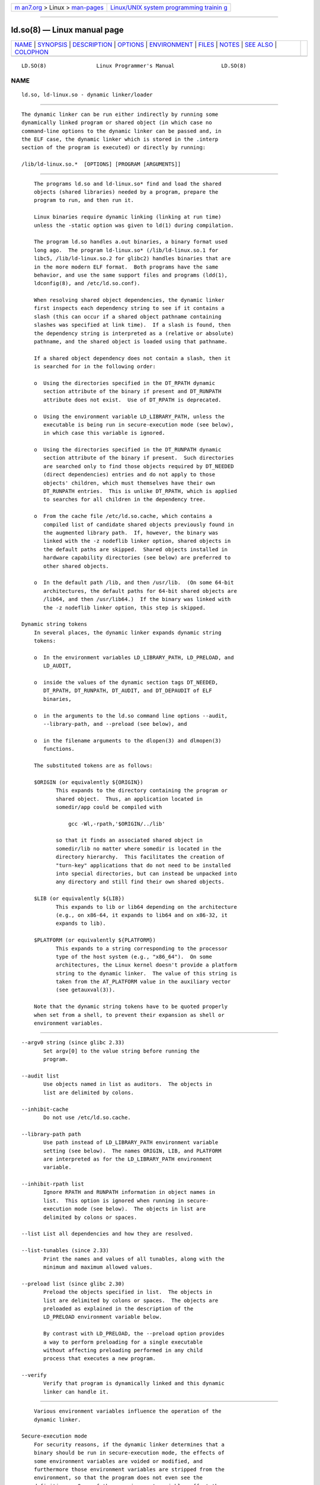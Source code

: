 .. container:: page-top

.. container:: nav-bar

   +----------------------------------+----------------------------------+
   | `m                               | `Linux/UNIX system programming   |
   | an7.org <../../../index.html>`__ | trainin                          |
   | > Linux >                        | g <http://man7.org/training/>`__ |
   | `man-pages <../index.html>`__    |                                  |
   +----------------------------------+----------------------------------+

--------------

ld.so(8) — Linux manual page
============================

+-----------------------------------+-----------------------------------+
| `NAME <#NAME>`__ \|               |                                   |
| `SYNOPSIS <#SYNOPSIS>`__ \|       |                                   |
| `DESCRIPTION <#DESCRIPTION>`__ \| |                                   |
| `OPTIONS <#OPTIONS>`__ \|         |                                   |
| `ENVIRONMENT <#ENVIRONMENT>`__ \| |                                   |
| `FILES <#FILES>`__ \|             |                                   |
| `NOTES <#NOTES>`__ \|             |                                   |
| `SEE ALSO <#SEE_ALSO>`__ \|       |                                   |
| `COLOPHON <#COLOPHON>`__          |                                   |
+-----------------------------------+-----------------------------------+
| .. container:: man-search-box     |                                   |
+-----------------------------------+-----------------------------------+

::

   LD.SO(8)                Linux Programmer's Manual               LD.SO(8)

NAME
-------------------------------------------------

::

          ld.so, ld-linux.so - dynamic linker/loader


---------------------------------------------------------

::

          The dynamic linker can be run either indirectly by running some
          dynamically linked program or shared object (in which case no
          command-line options to the dynamic linker can be passed and, in
          the ELF case, the dynamic linker which is stored in the .interp
          section of the program is executed) or directly by running:

          /lib/ld-linux.so.*  [OPTIONS] [PROGRAM [ARGUMENTS]]


---------------------------------------------------------------

::

          The programs ld.so and ld-linux.so* find and load the shared
          objects (shared libraries) needed by a program, prepare the
          program to run, and then run it.

          Linux binaries require dynamic linking (linking at run time)
          unless the -static option was given to ld(1) during compilation.

          The program ld.so handles a.out binaries, a binary format used
          long ago.  The program ld-linux.so* (/lib/ld-linux.so.1 for
          libc5, /lib/ld-linux.so.2 for glibc2) handles binaries that are
          in the more modern ELF format.  Both programs have the same
          behavior, and use the same support files and programs (ldd(1),
          ldconfig(8), and /etc/ld.so.conf).

          When resolving shared object dependencies, the dynamic linker
          first inspects each dependency string to see if it contains a
          slash (this can occur if a shared object pathname containing
          slashes was specified at link time).  If a slash is found, then
          the dependency string is interpreted as a (relative or absolute)
          pathname, and the shared object is loaded using that pathname.

          If a shared object dependency does not contain a slash, then it
          is searched for in the following order:

          o  Using the directories specified in the DT_RPATH dynamic
             section attribute of the binary if present and DT_RUNPATH
             attribute does not exist.  Use of DT_RPATH is deprecated.

          o  Using the environment variable LD_LIBRARY_PATH, unless the
             executable is being run in secure-execution mode (see below),
             in which case this variable is ignored.

          o  Using the directories specified in the DT_RUNPATH dynamic
             section attribute of the binary if present.  Such directories
             are searched only to find those objects required by DT_NEEDED
             (direct dependencies) entries and do not apply to those
             objects' children, which must themselves have their own
             DT_RUNPATH entries.  This is unlike DT_RPATH, which is applied
             to searches for all children in the dependency tree.

          o  From the cache file /etc/ld.so.cache, which contains a
             compiled list of candidate shared objects previously found in
             the augmented library path.  If, however, the binary was
             linked with the -z nodeflib linker option, shared objects in
             the default paths are skipped.  Shared objects installed in
             hardware capability directories (see below) are preferred to
             other shared objects.

          o  In the default path /lib, and then /usr/lib.  (On some 64-bit
             architectures, the default paths for 64-bit shared objects are
             /lib64, and then /usr/lib64.)  If the binary was linked with
             the -z nodeflib linker option, this step is skipped.

      Dynamic string tokens
          In several places, the dynamic linker expands dynamic string
          tokens:

          o  In the environment variables LD_LIBRARY_PATH, LD_PRELOAD, and
             LD_AUDIT,

          o  inside the values of the dynamic section tags DT_NEEDED,
             DT_RPATH, DT_RUNPATH, DT_AUDIT, and DT_DEPAUDIT of ELF
             binaries,

          o  in the arguments to the ld.so command line options --audit,
             --library-path, and --preload (see below), and

          o  in the filename arguments to the dlopen(3) and dlmopen(3)
             functions.

          The substituted tokens are as follows:

          $ORIGIN (or equivalently ${ORIGIN})
                 This expands to the directory containing the program or
                 shared object.  Thus, an application located in
                 somedir/app could be compiled with

                     gcc -Wl,-rpath,'$ORIGIN/../lib'

                 so that it finds an associated shared object in
                 somedir/lib no matter where somedir is located in the
                 directory hierarchy.  This facilitates the creation of
                 "turn-key" applications that do not need to be installed
                 into special directories, but can instead be unpacked into
                 any directory and still find their own shared objects.

          $LIB (or equivalently ${LIB})
                 This expands to lib or lib64 depending on the architecture
                 (e.g., on x86-64, it expands to lib64 and on x86-32, it
                 expands to lib).

          $PLATFORM (or equivalently ${PLATFORM})
                 This expands to a string corresponding to the processor
                 type of the host system (e.g., "x86_64").  On some
                 architectures, the Linux kernel doesn't provide a platform
                 string to the dynamic linker.  The value of this string is
                 taken from the AT_PLATFORM value in the auxiliary vector
                 (see getauxval(3)).

          Note that the dynamic string tokens have to be quoted properly
          when set from a shell, to prevent their expansion as shell or
          environment variables.


-------------------------------------------------------

::

          --argv0 string (since glibc 2.33)
                 Set argv[0] to the value string before running the
                 program.

          --audit list
                 Use objects named in list as auditors.  The objects in
                 list are delimited by colons.

          --inhibit-cache
                 Do not use /etc/ld.so.cache.

          --library-path path
                 Use path instead of LD_LIBRARY_PATH environment variable
                 setting (see below).  The names ORIGIN, LIB, and PLATFORM
                 are interpreted as for the LD_LIBRARY_PATH environment
                 variable.

          --inhibit-rpath list
                 Ignore RPATH and RUNPATH information in object names in
                 list.  This option is ignored when running in secure-
                 execution mode (see below).  The objects in list are
                 delimited by colons or spaces.

          --list List all dependencies and how they are resolved.

          --list-tunables (since 2.33)
                 Print the names and values of all tunables, along with the
                 minimum and maximum allowed values.

          --preload list (since glibc 2.30)
                 Preload the objects specified in list.  The objects in
                 list are delimited by colons or spaces.  The objects are
                 preloaded as explained in the description of the
                 LD_PRELOAD environment variable below.

                 By contrast with LD_PRELOAD, the --preload option provides
                 a way to perform preloading for a single executable
                 without affecting preloading performed in any child
                 process that executes a new program.

          --verify
                 Verify that program is dynamically linked and this dynamic
                 linker can handle it.


---------------------------------------------------------------

::

          Various environment variables influence the operation of the
          dynamic linker.

      Secure-execution mode
          For security reasons, if the dynamic linker determines that a
          binary should be run in secure-execution mode, the effects of
          some environment variables are voided or modified, and
          furthermore those environment variables are stripped from the
          environment, so that the program does not even see the
          definitions.  Some of these environment variables affect the
          operation of the dynamic linker itself, and are described below.
          Other environment variables treated in this way include:
          GCONV_PATH, GETCONF_DIR, HOSTALIASES, LOCALDOMAIN, LOCPATH,
          MALLOC_TRACE, NIS_PATH, NLSPATH, RESOLV_HOST_CONF, RES_OPTIONS,
          TMPDIR, and TZDIR.

          A binary is executed in secure-execution mode if the AT_SECURE
          entry in the auxiliary vector (see getauxval(3)) has a nonzero
          value.  This entry may have a nonzero value for various reasons,
          including:

          *  The process's real and effective user IDs differ, or the real
             and effective group IDs differ.  This typically occurs as a
             result of executing a set-user-ID or set-group-ID program.

          *  A process with a non-root user ID executed a binary that
             conferred capabilities to the process.

          *  A nonzero value may have been set by a Linux Security Module.

      Environment variables
          Among the more important environment variables are the following:

          LD_ASSUME_KERNEL (since glibc 2.2.3)
                 Each shared object can inform the dynamic linker of the
                 minimum kernel ABI version that it requires.  (This
                 requirement is encoded in an ELF note section that is
                 viewable via readelf -n as a section labeled
                 NT_GNU_ABI_TAG.)  At run time, the dynamic linker
                 determines the ABI version of the running kernel and will
                 reject loading shared objects that specify minimum ABI
                 versions that exceed that ABI version.

                 LD_ASSUME_KERNEL can be used to cause the dynamic linker
                 to assume that it is running on a system with a different
                 kernel ABI version.  For example, the following command
                 line causes the dynamic linker to assume it is running on
                 Linux 2.2.5 when loading the shared objects required by
                 myprog:

                     $ LD_ASSUME_KERNEL=2.2.5 ./myprog

                 On systems that provide multiple versions of a shared
                 object (in different directories in the search path) that
                 have different minimum kernel ABI version requirements,
                 LD_ASSUME_KERNEL can be used to select the version of the
                 object that is used (dependent on the directory search
                 order).

                 Historically, the most common use of the LD_ASSUME_KERNEL
                 feature was to manually select the older LinuxThreads
                 POSIX threads implementation on systems that provided both
                 LinuxThreads and NPTL (which latter was typically the
                 default on such systems); see pthreads(7).

          LD_BIND_NOW (since glibc 2.1.1)
                 If set to a nonempty string, causes the dynamic linker to
                 resolve all symbols at program startup instead of
                 deferring function call resolution to the point when they
                 are first referenced.  This is useful when using a
                 debugger.

          LD_LIBRARY_PATH
                 A list of directories in which to search for ELF libraries
                 at execution time.  The items in the list are separated by
                 either colons or semicolons, and there is no support for
                 escaping either separator.  A zero-length directory name
                 indicates the current working directory.

                 This variable is ignored in secure-execution mode.

                 Within the pathnames specified in LD_LIBRARY_PATH, the
                 dynamic linker expands the tokens $ORIGIN, $LIB, and
                 $PLATFORM (or the versions using curly braces around the
                 names) as described above in Dynamic string tokens.  Thus,
                 for example, the following would cause a library to be
                 searched for in either the lib or lib64 subdirectory below
                 the directory containing the program to be executed:

                     $ LD_LIBRARY_PATH='$ORIGIN/$LIB' prog

                 (Note the use of single quotes, which prevent expansion of
                 $ORIGIN and $LIB as shell variables!)

          LD_PRELOAD
                 A list of additional, user-specified, ELF shared objects
                 to be loaded before all others.  This feature can be used
                 to selectively override functions in other shared objects.

                 The items of the list can be separated by spaces or
                 colons, and there is no support for escaping either
                 separator.  The objects are searched for using the rules
                 given under DESCRIPTION.  Objects are searched for and
                 added to the link map in the left-to-right order specified
                 in the list.

                 In secure-execution mode, preload pathnames containing
                 slashes are ignored.  Furthermore, shared objects are
                 preloaded only from the standard search directories and
                 only if they have set-user-ID mode bit enabled (which is
                 not typical).

                 Within the names specified in the LD_PRELOAD list, the
                 dynamic linker understands the tokens $ORIGIN, $LIB, and
                 $PLATFORM (or the versions using curly braces around the
                 names) as described above in Dynamic string tokens.  (See
                 also the discussion of quoting under the description of
                 LD_LIBRARY_PATH.)

                 There are various methods of specifying libraries to be
                 preloaded, and these are handled in the following order:

                 (1) The LD_PRELOAD environment variable.

                 (2) The --preload command-line option when invoking the
                     dynamic linker directly.

                 (3) The /etc/ld.so.preload file (described below).

          LD_TRACE_LOADED_OBJECTS
                 If set (to any value), causes the program to list its
                 dynamic dependencies, as if run by ldd(1), instead of
                 running normally.

          Then there are lots of more or less obscure variables, many
          obsolete or only for internal use.

          LD_AUDIT (since glibc 2.4)
                 A list of user-specified, ELF shared objects to be loaded
                 before all others in a separate linker namespace (i.e.,
                 one that does not intrude upon the normal symbol bindings
                 that would occur in the process) These objects can be used
                 to audit the operation of the dynamic linker.  The items
                 in the list are colon-separated, and there is no support
                 for escaping the separator.

                 LD_AUDIT is ignored in secure-execution mode.

                 The dynamic linker will notify the audit shared objects at
                 so-called auditing checkpoints—for example, loading a new
                 shared object, resolving a symbol, or calling a symbol
                 from another shared object—by calling an appropriate
                 function within the audit shared object.  For details, see
                 rtld-audit(7).  The auditing interface is largely
                 compatible with that provided on Solaris, as described in
                 its Linker and Libraries Guide, in the chapter Runtime
                 Linker Auditing Interface.

                 Within the names specified in the LD_AUDIT list, the
                 dynamic linker understands the tokens $ORIGIN, $LIB, and
                 $PLATFORM (or the versions using curly braces around the
                 names) as described above in Dynamic string tokens.  (See
                 also the discussion of quoting under the description of
                 LD_LIBRARY_PATH.)

                 Since glibc 2.13, in secure-execution mode, names in the
                 audit list that contain slashes are ignored, and only
                 shared objects in the standard search directories that
                 have the set-user-ID mode bit enabled are loaded.

          LD_BIND_NOT (since glibc 2.1.95)
                 If this environment variable is set to a nonempty string,
                 do not update the GOT (global offset table) and PLT
                 (procedure linkage table) after resolving a function
                 symbol.  By combining the use of this variable with
                 LD_DEBUG (with the categories bindings and symbols), one
                 can observe all run-time function bindings.

          LD_DEBUG (since glibc 2.1)
                 Output verbose debugging information about operation of
                 the dynamic linker.  The content of this variable is one
                 of more of the following categories, separated by colons,
                 commas, or (if the value is quoted) spaces:

                 help   Specifying help in the value of this variable does
                        not run the specified program, and displays a help
                        message about which categories can be specified in
                        this environment variable.

                 all    Print all debugging information (except statistics
                        and unused; see below).

                 bindings
                        Display information about which definition each
                        symbol is bound to.

                 files  Display progress for input file.

                 libs   Display library search paths.

                 reloc  Display relocation processing.

                 scopes Display scope information.

                 statistics
                        Display relocation statistics.

                 symbols
                        Display search paths for each symbol look-up.

                 unused Determine unused DSOs.

                 versions
                        Display version dependencies.

                 Since glibc 2.3.4, LD_DEBUG is ignored in secure-execution
                 mode, unless the file /etc/suid-debug exists (the content
                 of the file is irrelevant).

          LD_DEBUG_OUTPUT (since glibc 2.1)
                 By default, LD_DEBUG output is written to standard error.
                 If LD_DEBUG_OUTPUT is defined, then output is written to
                 the pathname specified by its value, with the suffix "."
                 (dot) followed by the process ID appended to the pathname.

                 LD_DEBUG_OUTPUT is ignored in secure-execution mode.

          LD_DYNAMIC_WEAK (since glibc 2.1.91)
                 By default, when searching shared libraries to resolve a
                 symbol reference, the dynamic linker will resolve to the
                 first definition it finds.

                 Old glibc versions (before 2.2), provided a different
                 behavior: if the linker found a symbol that was weak, it
                 would remember that symbol and keep searching in the
                 remaining shared libraries.  If it subsequently found a
                 strong definition of the same symbol, then it would
                 instead use that definition.  (If no further symbol was
                 found, then the dynamic linker would use the weak symbol
                 that it initially found.)

                 The old glibc behavior was nonstandard.  (Standard
                 practice is that the distinction between weak and strong
                 symbols should have effect only at static link time.)  In
                 glibc 2.2, the dynamic linker was modified to provide the
                 current behavior (which was the behavior that was provided
                 by most other implementations at that time).

                 Defining the LD_DYNAMIC_WEAK environment variable (with
                 any value) provides the old (nonstandard) glibc behavior,
                 whereby a weak symbol in one shared library may be
                 overridden by a strong symbol subsequently discovered in
                 another shared library.  (Note that even when this
                 variable is set, a strong symbol in a shared library will
                 not override a weak definition of the same symbol in the
                 main program.)

                 Since glibc 2.3.4, LD_DYNAMIC_WEAK is ignored in secure-
                 execution mode.

          LD_HWCAP_MASK (since glibc 2.1)
                 Mask for hardware capabilities.

          LD_ORIGIN_PATH (since glibc 2.1)
                 Path where the binary is found.

                 Since glibc 2.4, LD_ORIGIN_PATH is ignored in secure-
                 execution mode.

          LD_POINTER_GUARD (glibc from 2.4 to 2.22)
                 Set to 0 to disable pointer guarding.  Any other value
                 enables pointer guarding, which is also the default.
                 Pointer guarding is a security mechanism whereby some
                 pointers to code stored in writable program memory (return
                 addresses saved by setjmp(3) or function pointers used by
                 various glibc internals) are mangled semi-randomly to make
                 it more difficult for an attacker to hijack the pointers
                 for use in the event of a buffer overrun or stack-smashing
                 attack.  Since glibc 2.23, LD_POINTER_GUARD can no longer
                 be used to disable pointer guarding, which is now always
                 enabled.

          LD_PROFILE (since glibc 2.1)
                 The name of a (single) shared object to be profiled,
                 specified either as a pathname or a soname.  Profiling
                 output is appended to the file whose name is:
                 "$LD_PROFILE_OUTPUT/$LD_PROFILE.profile".

                 Since glibc 2.2.5, LD_PROFILE is ignored in secure-
                 execution mode.

          LD_PROFILE_OUTPUT (since glibc 2.1)
                 Directory where LD_PROFILE output should be written.  If
                 this variable is not defined, or is defined as an empty
                 string, then the default is /var/tmp.

                 LD_PROFILE_OUTPUT is ignored in secure-execution mode;
                 instead /var/profile is always used.  (This detail is
                 relevant only before glibc 2.2.5, since in later glibc
                 versions, LD_PROFILE is also ignored in secure-execution
                 mode.)

          LD_SHOW_AUXV (since glibc 2.1)
                 If this environment variable is defined (with any value),
                 show the auxiliary array passed up from the kernel (see
                 also getauxval(3)).

                 Since glibc 2.3.4, LD_SHOW_AUXV is ignored in secure-
                 execution mode.

          LD_TRACE_PRELINKING (since glibc 2.4)
                 If this environment variable is defined, trace prelinking
                 of the object whose name is assigned to this environment
                 variable.  (Use ldd(1) to get a list of the objects that
                 might be traced.)  If the object name is not recognized,
                 then all prelinking activity is traced.

          LD_USE_LOAD_BIAS (since glibc 2.3.3)
                 By default (i.e., if this variable is not defined),
                 executables and prelinked shared objects will honor base
                 addresses of their dependent shared objects and
                 (nonprelinked) position-independent executables (PIEs) and
                 other shared objects will not honor them.  If
                 LD_USE_LOAD_BIAS is defined with the value 1, both
                 executables and PIEs will honor the base addresses.  If
                 LD_USE_LOAD_BIAS is defined with the value 0, neither
                 executables nor PIEs will honor the base addresses.

                 Since glibc 2.3.3, this variable is ignored in secure-
                 execution mode.

          LD_VERBOSE (since glibc 2.1)
                 If set to a nonempty string, output symbol versioning
                 information about the program if the
                 LD_TRACE_LOADED_OBJECTS environment variable has been set.

          LD_WARN (since glibc 2.1.3)
                 If set to a nonempty string, warn about unresolved
                 symbols.

          LD_PREFER_MAP_32BIT_EXEC (x86-64 only; since glibc 2.23)
                 According to the Intel Silvermont software optimization
                 guide, for 64-bit applications, branch prediction
                 performance can be negatively impacted when the target of
                 a branch is more than 4 GB away from the branch.  If this
                 environment variable is set (to any value), the dynamic
                 linker will first try to map executable pages using the
                 mmap(2) MAP_32BIT flag, and fall back to mapping without
                 that flag if that attempt fails.  NB: MAP_32BIT will map
                 to the low 2 GB (not 4 GB) of the address space.

                 Because MAP_32BIT reduces the address range available for
                 address space layout randomization (ASLR),
                 LD_PREFER_MAP_32BIT_EXEC is always disabled in secure-
                 execution mode.


---------------------------------------------------

::

          /lib/ld.so
                 a.out dynamic linker/loader

          /lib/ld-linux.so.{1,2}
                 ELF dynamic linker/loader

          /etc/ld.so.cache
                 File containing a compiled list of directories in which to
                 search for shared objects and an ordered list of candidate
                 shared objects.  See ldconfig(8).

          /etc/ld.so.preload
                 File containing a whitespace-separated list of ELF shared
                 objects to be loaded before the program.  See the
                 discussion of LD_PRELOAD above.  If both LD_PRELOAD and
                 /etc/ld.so.preload are employed, the libraries specified
                 by LD_PRELOAD are preloaded first.  /etc/ld.so.preload has
                 a system-wide effect, causing the specified libraries to
                 be preloaded for all programs that are executed on the
                 system.  (This is usually undesirable, and is typically
                 employed only as an emergency remedy, for example, as a
                 temporary workaround to a library misconfiguration issue.)

          lib*.so*
                 shared objects


---------------------------------------------------

::

      Hardware capabilities
          Some shared objects are compiled using hardware-specific
          instructions which do not exist on every CPU.  Such objects
          should be installed in directories whose names define the
          required hardware capabilities, such as /usr/lib/sse2/.  The
          dynamic linker checks these directories against the hardware of
          the machine and selects the most suitable version of a given
          shared object.  Hardware capability directories can be cascaded
          to combine CPU features.  The list of supported hardware
          capability names depends on the CPU.  The following names are
          currently recognized:

          Alpha  ev4, ev5, ev56, ev6, ev67

          MIPS   loongson2e, loongson2f, octeon, octeon2

          PowerPC
                 4xxmac, altivec, arch_2_05, arch_2_06, booke, cellbe, dfp,
                 efpdouble, efpsingle, fpu, ic_snoop, mmu, notb, pa6t,
                 power4, power5, power5+, power6x, ppc32, ppc601, ppc64,
                 smt, spe, ucache, vsx

          SPARC  flush, muldiv, stbar, swap, ultra3, v9, v9v, v9v2

          s390   dfp, eimm, esan3, etf3enh, g5, highgprs, hpage, ldisp,
                 msa, stfle, z900, z990, z9-109, z10, zarch

          x86 (32-bit only)
                 acpi, apic, clflush, cmov, cx8, dts, fxsr, ht, i386, i486,
                 i586, i686, mca, mmx, mtrr, pat, pbe, pge, pn, pse36, sep,
                 ss, sse, sse2, tm


---------------------------------------------------------

::

          ld(1), ldd(1), pldd(1), sprof(1), dlopen(3), getauxval(3),
          elf(5), capabilities(7), rtld-audit(7), ldconfig(8), sln(8)

COLOPHON
---------------------------------------------------------

::

          This page is part of release 5.13 of the Linux man-pages project.
          A description of the project, information about reporting bugs,
          and the latest version of this page, can be found at
          https://www.kernel.org/doc/man-pages/.

   GNU                            2021-08-27                       LD.SO(8)

--------------

Pages that refer to this page: `ldd(1) <../man1/ldd.1.html>`__, 
`memusage(1) <../man1/memusage.1.html>`__, 
`pldd(1) <../man1/pldd.1.html>`__, 
`sprof(1) <../man1/sprof.1.html>`__, 
`execve(2) <../man2/execve.2.html>`__, 
`prctl(2) <../man2/prctl.2.html>`__, 
`uselib(2) <../man2/uselib.2.html>`__, 
`dladdr(3) <../man3/dladdr.3.html>`__, 
`dlinfo(3) <../man3/dlinfo.3.html>`__, 
`dl_iterate_phdr(3) <../man3/dl_iterate_phdr.3.html>`__, 
`dlopen(3) <../man3/dlopen.3.html>`__, 
`dlsym(3) <../man3/dlsym.3.html>`__, 
`getauxval(3) <../man3/getauxval.3.html>`__, 
`lttng-ust(3) <../man3/lttng-ust.3.html>`__, 
`lttng-ust-cyg-profile(3) <../man3/lttng-ust-cyg-profile.3.html>`__, 
`elf(5) <../man5/elf.5.html>`__, 
`capabilities(7) <../man7/capabilities.7.html>`__, 
`environ(7) <../man7/environ.7.html>`__, 
`rtld-audit(7) <../man7/rtld-audit.7.html>`__, 
`execstack(8) <../man8/execstack.8.html>`__, 
`ldconfig(8) <../man8/ldconfig.8.html>`__, 
`prelink(8) <../man8/prelink.8.html>`__, 
`sln(8) <../man8/sln.8.html>`__

--------------

`Copyright and license for this manual
page <../man8/ld.so.8.license.html>`__

--------------

.. container:: footer

   +-----------------------+-----------------------+-----------------------+
   | HTML rendering        |                       | |Cover of TLPI|       |
   | created 2021-08-27 by |                       |                       |
   | `Michael              |                       |                       |
   | Ker                   |                       |                       |
   | risk <https://man7.or |                       |                       |
   | g/mtk/index.html>`__, |                       |                       |
   | author of `The Linux  |                       |                       |
   | Programming           |                       |                       |
   | Interface <https:     |                       |                       |
   | //man7.org/tlpi/>`__, |                       |                       |
   | maintainer of the     |                       |                       |
   | `Linux man-pages      |                       |                       |
   | project <             |                       |                       |
   | https://www.kernel.or |                       |                       |
   | g/doc/man-pages/>`__. |                       |                       |
   |                       |                       |                       |
   | For details of        |                       |                       |
   | in-depth **Linux/UNIX |                       |                       |
   | system programming    |                       |                       |
   | training courses**    |                       |                       |
   | that I teach, look    |                       |                       |
   | `here <https://ma     |                       |                       |
   | n7.org/training/>`__. |                       |                       |
   |                       |                       |                       |
   | Hosting by `jambit    |                       |                       |
   | GmbH                  |                       |                       |
   | <https://www.jambit.c |                       |                       |
   | om/index_en.html>`__. |                       |                       |
   +-----------------------+-----------------------+-----------------------+

--------------

.. container:: statcounter

   |Web Analytics Made Easy - StatCounter|

.. |Cover of TLPI| image:: https://man7.org/tlpi/cover/TLPI-front-cover-vsmall.png
   :target: https://man7.org/tlpi/
.. |Web Analytics Made Easy - StatCounter| image:: https://c.statcounter.com/7422636/0/9b6714ff/1/
   :class: statcounter
   :target: https://statcounter.com/
